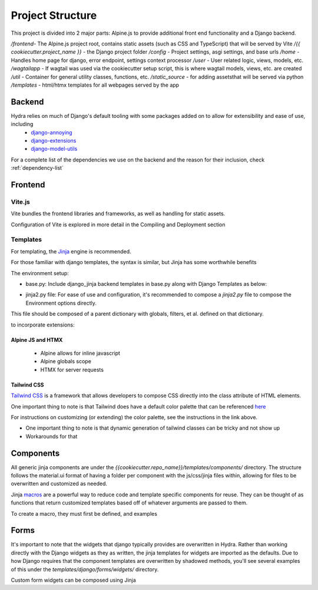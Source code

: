 Project Structure
==============================

This project is divided into 2 major parts: Alpine.js to provide additional front end functionality and a Django backend.

`/frontend`- The Alpine.js project root, contains static assets (such as CSS and TypeScript) that will be served by Vite
`/{{ cookiecutter.project_name }}` - the Django project folder
`/config` - Project settings, asgi settings, and base urls
`/home` - Handles home page for django, error endpoint, settings context processor
`/user` - User related logic, views, models, etc.
`/wagtailapp` - If wagtail was used via the cookiecutter setup script, this is where wagtail models, views, etc. are created
`/util` - Container for general utility classes, functions, etc.
`/static_source` - for adding assetsthat will be served via python
`/templates` - html/htmx templates for all webpages served by the app


Backend
-------

Hydra relies on much of Django's default tooling with some packages added on to allow for extensibility and ease of use, including
    * `django-annoying <https://github.com/skorokithakis/django-annoying>`_
    * `django-extensions <https://github.com/django-extensions/django-extensions>`_
    * `django-model-utils <https://github.com/jazzband/django-model-utils>`_

For a complete list of the dependencies we use on the backend and the reason for their inclusion, check :ref:`dependency-list`


Frontend
--------


Vite.js
*******
Vite bundles the frontend libraries and frameworks, as well as handling for static assets.

Configuration of Vite is explored in more detail in the Compiling and Deployment section

Templates
*********

For templating, the `Jinja <https://jinja.palletsprojects.com/en/3.0.x/>`_ engine is recommended.

For those familiar with django templates, the syntax is similar, but Jinja has some worthwhile benefits

The environment setup:

* base.py: Include django_jinja backend templates in base.py along with Django Templates as below:
.. code-block:: console
    {
        # https://niwi.nz/django-jinja/latest/
        "BACKEND": "django_jinja.backend.Jinja2",
        "DIRS": [root("templates")],
        "APP_DIRS": True,
        "OPTIONS": options,
    },

* jinja2.py file: For ease of use and configuration, it's recommended to compose a `jinja2.py` file to compose the Environment options directly.
This file should be composed of a parent dictionary with globals, filters, et al. defined on that dictionary.

to incorporate extensions:


Alpine JS and HTMX
^^^^^^^^^^^^^^^^^^
    - Alpine allows for inline javascript

    - Alpine globals scope

    - HTMX for server requests

Tailwind CSS
^^^^^^^^^^^^

`Tailwind CSS <https://tailwindcss.com/>`_ is a framework that allows developers to compose CSS directly into the class attribute
of HTML elements.

One important thing to note is that Tailwind does have a default color palette that can be referenced `here <https://tailwindcss.com/docs/customizing-colors>`_

For instructions on customizing (or extending) the color palette, see the instructions in the link above.

- One important thing to note is that dynamic generation of tailwind classes can be tricky and not show up

- Workarounds for that


Components
----------

All generic jinja components are under the `{{cookiecutter.repo_name}}/templates/components/` directory. The structure follows the
material.ui format of having a folder per component with the js/css/jinja files within, allowing for files to be overwritten and customized
as needed.

Jinja `macros <https://jinja.palletsprojects.com/en/3.1.x/templates/#macros>`_ are a powerful way to reduce code and template specific components for reuse.
They can be thought of as functions that return customized templates based off of whatever arguments are passed to them.

To create a macro, they must first be defined, and examples


Forms
-----

It's important to note that the widgets that django typically provides are overwritten in Hydra. Rather than working directly with the Django widgets as they as written,
the jinja templates for widgets are imported as the defaults. Due to how Django requires that the component templates are overwritten by shadowed methods,
you'll see several examples of this under the `templates/django/forms/widgets/` directory.

Custom form widgets can be composed using Jinja
